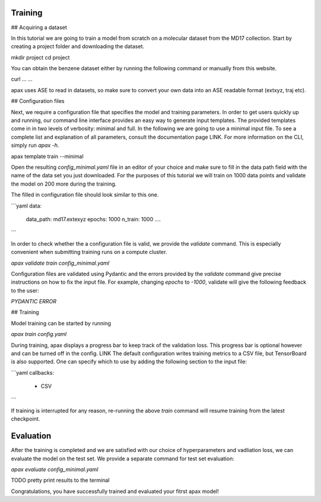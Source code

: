 Training
========

## Acquiring a dataset

In this tutorial we are going to train a model from scratch on a molecular dataset from the MD17 collection.
Start by creating a project folder and downloading the dataset.

mkdir project
cd project

You can obtain the benzene dataset either by running the following command or manually from this website.

curl ... ...

apax uses ASE to read in datasets, so make sure to convert your own data into an ASE readable format (extxyz, traj etc).


## Configuration files

Next, we require a configuration file that specifies the model and training parameters.
In order to get users quickly up and running, our command line interface provides an easy way to generate input templates.
The provided templates come in in two levels of verbosity: minimal and full.
In the following we are going to use a minimal input file. To see a complete list and explanation of all parameters, consult the documentation page LINK.
For more information on the CLI,  simply run `apax -h`.

apax template train --minimal

Open the resulting `config_minimal.yaml` file in an editor of your choice and make sure to fill in the data path field with the name of the data set you just downloaded.
For the purposes of this tutorial we will train on 1000 data points and validate the model on 200 more during the training.

The filled in configuration file should look similar to this one.

```yaml
data:
    data_path: md17.extexyz
    epochs: 1000
    n_train: 1000
    ....
```

In order to check whether the a configuration file is valid, we provide the `validate` command. This is especially convenient when submitting training runs on a compute cluster.

`apax validate train config_minimal.yaml`

Configuration files are validated using Pydantic and the errors provided by the `validate` command give precise instructions on how to fix the input file.
For example, changing `epochs` to `-1000`, validate will give the following feedback to the user:

`PYDANTIC ERROR`

## Training

Model training can be started by running

`apax train config.yaml`

During training, apax displays a progress bar to keep track of the validation loss.
This progress bar is optional however and can be turned off in the config. LINK
The default configuration writes training metrics to a CSV file, but TensorBoard is also supported.
One can specify which to use by adding the following section to the input file:

```yaml
callbacks:
    - CSV
```

If training is interrupted for any reason, re-running the above `train` command will resume training from the latest checkpoint.

Evaluation
==========

After the training is completed and we are satisfied with our choice of hyperparameters and vadliation loss, we can evaluate the model on the test set.
We provide a separate command for test set evaluation:

`apax evaluate config_minimal.yaml`

TODO pretty print results to the terminal

Congratulations, you have successfully trained and evaluated your fitrst apax model!
